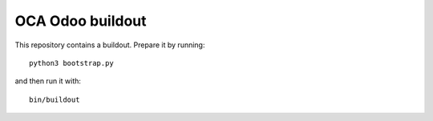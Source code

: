 OCA Odoo buildout
========================

This repository contains a buildout. Prepare it by running::

    python3 bootstrap.py

and then run it with::

    bin/buildout

